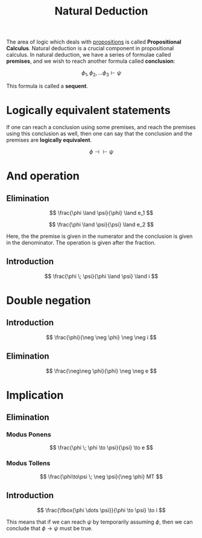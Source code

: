 :PROPERTIES:
:ID:       d18adeb4-0798-4db6-bd4c-3c4a03d48efb
:END:
#+title: Natural Deduction
#+filetags: :CS:

The area of logic which deals with [[id:5998d4d1-d248-4e84-a676-f180bd66f147][propositions]] is called *Propositional Calculus*. Natural deduction is a crucial component in propositional calculus.
In natural deduction, we have a series of formulae called *premises*, and we wish to reach another formula called *conclusion*:

\[
\phi_1, \phi_2, \dots \phi_3 \vdash \psi
\]

This formula is called a *sequent*.

* Logically equivalent statements
If one can reach a conclusion using some premises, and reach the premises using this conclusion as well, then one can say that the conclusion and the premises are *logically equivalent*.

\[
\phi \dashv \vdash \psi
\]

* And operation
** Elimination
\[
\frac{\phi \land \psi}{\phi} \land e_1
\]

\[
\frac{\phi \land \psi}{\psi} \land e_2
\]

Here, the the premise is given in the numerator and the conclusion is given in the denominator. The operation is given after the fraction.
** Introduction
\[
\frac{\phi \; \psi}{\phi \land \psi} \land i
\]

* Double negation
** Introduction
\[
\frac{\phi}{\neg \neg \phi} \neg \neg i
\]

** Elimination
\[
\frac{\neg\neg \phi}{\phi} \neg \neg e
\]

* Implication
** Elimination
*** Modus Ponens
\[
\frac{\phi \; \phi \to \psi}{\psi} \to e
\]
*** Modus Tollens
\[
\frac{\phi\to\psi \; \neg \psi}{\neg \phi} MT
\]
** Introduction
\[
\frac{\fbox{\phi \dots \psi}}{\phi \to \psi} \to i
\]

This means that if we can reach $\psi$ by temporarily assuming $\phi$, then we can conclude that $\phi \to \psi$ must be true.


